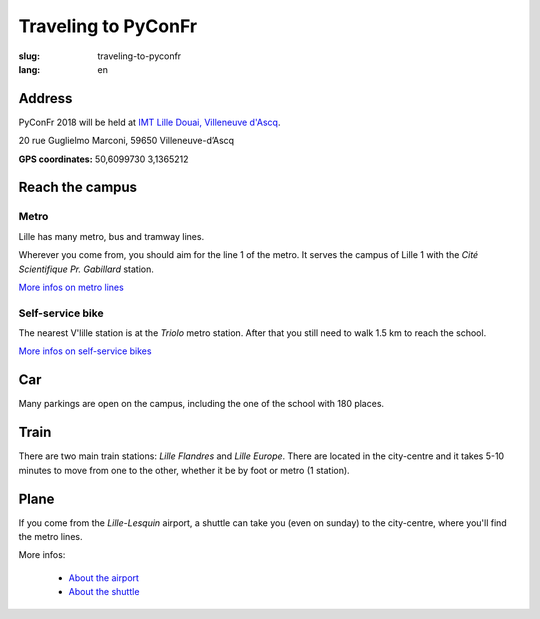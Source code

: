 Traveling to PyConFr
####################

:slug: traveling-to-pyconfr
:lang: en

Address
========

PyConFr 2018 will be held at `IMT Lille Douai, Villeneuve d'Ascq
<http://imt-lille-douai.fr/>`_.

20 rue Guglielmo Marconi, 59650 Villeneuve-d’Ascq

**GPS coordinates:** 50,6099730 3,1365212

.. html::

  <iframe width="100%" height="300px" frameBorder="0" src="https://umap.openstreetmap.fr/fr/map/carte-sans-nom_205751?scaleControl=false&miniMap=false&scrollWheelZoom=false&zoomControl=true&allowEdit=false&moreControl=true&searchControl=null&tilelayersControl=null&embedControl=null&datalayersControl=true&onLoadPanel=undefined&captionBar=false"></iframe><p><a href="https://umap.openstreetmap.fr/fr/map/carte-sans-nom_205751">Voir en plein écran</a></p>

.. _campus:

Reach the campus
================

Metro
+++++

Lille has many metro, bus and tramway lines.

Wherever you come from, you should aim for the line 1 of the metro. It serves
the campus of Lille 1 with the *Cité Scientifique Pr. Gabillard* station.

`More infos on metro lines <https://www.transpole.fr/>`_

Self-service bike
+++++++++++++++++

The nearest V'lille station is at the *Triolo* metro station. After that you
still need to walk 1.5 km to reach the school. 

`More infos on self-service bikes <https://www.transpole.fr/cms/institutionnel/fr/reseau-transpole/3-services-velos/>`_

Car
===

.. :: Paragraphes sur les arrivées depuis telle direction ou telle autre ?

Many parkings are open on the campus, including the one of the school with 180
places.

Train
=====

There are two main train stations: *Lille Flandres* and *Lille Europe*. There
are located in the city-centre and it takes 5-10 minutes to move from one to the
other, whether it be by foot or metro (1 station).

Plane
=====

If you come from the *Lille-Lesquin* airport, a shuttle can take you (even on
sunday) to the city-centre, where you'll find the metro lines.

More infos:

  * `About the airport <http://www.lille.aeroport.fr/>`_
  * `About the shuttle <http://www.lille.aeroport.fr/acceder-a-l-aeroport/navette/>`_
